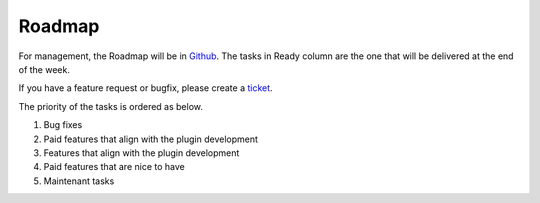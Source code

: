 Roadmap
=============

For management, the Roadmap will be in `Github <https://github.com/dalenguyen/firebase-wordpress-plugin/projects/2>`_. The tasks in Ready column are the one that will be delivered at the end of the week.

If you have a feature request or bugfix, please create a `ticket <https://github.com/dalenguyen/firebase-wordpress-plugin/issues>`_.

The priority of the tasks is ordered as below.

1. Bug fixes
2. Paid features that align with the plugin development
3. Features that align with the plugin development
4. Paid features that are nice to have
5. Maintenant tasks